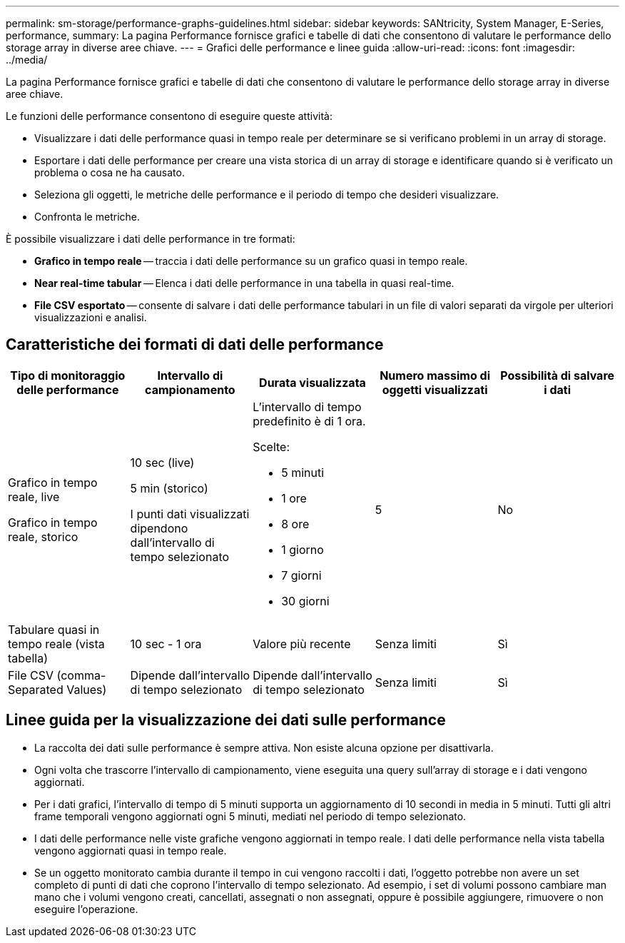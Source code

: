 ---
permalink: sm-storage/performance-graphs-guidelines.html 
sidebar: sidebar 
keywords: SANtricity, System Manager, E-Series, performance, 
summary: La pagina Performance fornisce grafici e tabelle di dati che consentono di valutare le performance dello storage array in diverse aree chiave. 
---
= Grafici delle performance e linee guida
:allow-uri-read: 
:icons: font
:imagesdir: ../media/


[role="lead"]
La pagina Performance fornisce grafici e tabelle di dati che consentono di valutare le performance dello storage array in diverse aree chiave.

Le funzioni delle performance consentono di eseguire queste attività:

* Visualizzare i dati delle performance quasi in tempo reale per determinare se si verificano problemi in un array di storage.
* Esportare i dati delle performance per creare una vista storica di un array di storage e identificare quando si è verificato un problema o cosa ne ha causato.
* Seleziona gli oggetti, le metriche delle performance e il periodo di tempo che desideri visualizzare.
* Confronta le metriche.


È possibile visualizzare i dati delle performance in tre formati:

* *Grafico in tempo reale* -- traccia i dati delle performance su un grafico quasi in tempo reale.
* *Near real-time tabular* -- Elenca i dati delle performance in una tabella in quasi real-time.
* *File CSV esportato* -- consente di salvare i dati delle performance tabulari in un file di valori separati da virgole per ulteriori visualizzazioni e analisi.




== Caratteristiche dei formati di dati delle performance

[cols="1a,1a,1a,1a,1a"]
|===
| *Tipo di monitoraggio delle performance* | *Intervallo di campionamento* | *Durata visualizzata* | *Numero massimo di oggetti visualizzati* | *Possibilità di salvare i dati* 


 a| 
Grafico in tempo reale, live

Grafico in tempo reale, storico
 a| 
10 sec (live)

5 min (storico)

I punti dati visualizzati dipendono dall'intervallo di tempo selezionato
 a| 
L'intervallo di tempo predefinito è di 1 ora.

Scelte:

* 5 minuti
* 1 ore
* 8 ore
* 1 giorno
* 7 giorni
* 30 giorni

 a| 
5
 a| 
No



 a| 
Tabulare quasi in tempo reale (vista tabella)
 a| 
10 sec - 1 ora
 a| 
Valore più recente
 a| 
Senza limiti
 a| 
Sì



 a| 
File CSV (comma-Separated Values)
 a| 
Dipende dall'intervallo di tempo selezionato
 a| 
Dipende dall'intervallo di tempo selezionato
 a| 
Senza limiti
 a| 
Sì

|===


== Linee guida per la visualizzazione dei dati sulle performance

* La raccolta dei dati sulle performance è sempre attiva. Non esiste alcuna opzione per disattivarla.
* Ogni volta che trascorre l'intervallo di campionamento, viene eseguita una query sull'array di storage e i dati vengono aggiornati.
* Per i dati grafici, l'intervallo di tempo di 5 minuti supporta un aggiornamento di 10 secondi in media in 5 minuti. Tutti gli altri frame temporali vengono aggiornati ogni 5 minuti, mediati nel periodo di tempo selezionato.
* I dati delle performance nelle viste grafiche vengono aggiornati in tempo reale. I dati delle performance nella vista tabella vengono aggiornati quasi in tempo reale.
* Se un oggetto monitorato cambia durante il tempo in cui vengono raccolti i dati, l'oggetto potrebbe non avere un set completo di punti di dati che coprono l'intervallo di tempo selezionato. Ad esempio, i set di volumi possono cambiare man mano che i volumi vengono creati, cancellati, assegnati o non assegnati, oppure è possibile aggiungere, rimuovere o non eseguire l'operazione.

